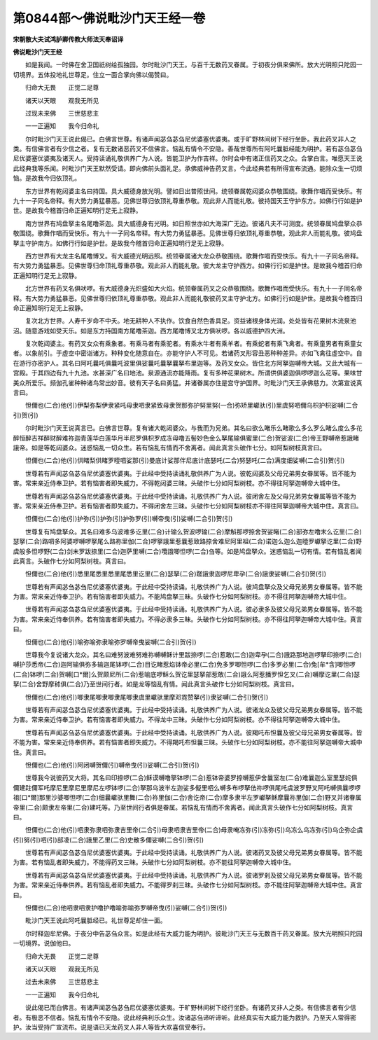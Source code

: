 第0844部～佛说毗沙门天王经一卷
==================================

**宋朝散大夫试鸿胪卿传教大师法天奉诏译**

**佛说毗沙门天王经**


　　如是我闻。一时佛在舍卫国祇树给孤独园。尔时毗沙门天王。与百千无数药叉眷属。于初夜分俱来佛所。放大光明照只陀园一切境界。五体投地礼世尊足。住立一面合掌向佛以偈赞曰。

　　归命大无畏　　正觉二足尊

　　诸天以天眼　　观我无所见

　　过现未来佛　　三世慈悲主

　　一一正遍知　　我今归命礼

　　尔时毗沙门天王说此偈已。白佛言世尊。有诸声闻苾刍苾刍尼优婆塞优婆夷。或于旷野林间树下经行坐卧。我此药叉非人之类。有信佛言者有少信之者。复有无数诸恶药叉不信佛言。恼乱有情令不安隐。善哉世尊所有阿吒曩胝经能为明护。若有苾刍苾刍尼优婆塞优婆夷及诸天人。受持读诵礼敬供养广为人说。皆能卫护为作吉祥。尔时会中有诸正信药叉之众。合掌白言。唯愿天王说此经典我等乐闻。时毗沙门天王默然受请。即向佛前头面礼足。承佛威神告药叉言。今此经典若有所得宣布流通。能除众生一切烦恼。是故我今归依顶礼。

　　东方世界有乾闼婆主名曰持国。具大威德身放光明。譬如日出普照世间。统领眷属乾闼婆众恭敬围绕。歌舞作唱而受快乐。有九十一子同名帝释。有大势力勇猛暴恶。见佛世尊归依顶礼尊重恭敬。观此非人而能礼敬。彼持国天王守护东方。如佛行行如是护世。是故我今稽首归命正遍知明行足无上寂静。

　　南方世界有鸠盘拏主名尾噜茶迦。具大威德身有光明。如日照世亦如大海深广无边。彼诸凡夫不可测度。统领眷属鸠盘拏众恭敬围绕。歌舞作唱而受快乐。有九十一子同名帝释。有大势力勇猛暴恶。见佛世尊归依顶礼尊重恭敬。观此非人而能礼敬。彼鸠盘拏主守护南方。如佛行行如是护世。是故我今稽首归命正遍知明行足无上寂静。

　　西方世界有大龙主名尾噜博叉。有大威德光明远照。统领眷属诸大龙众恭敬围绕。歌舞作唱而受快乐。有九十一子同名帝释。有大势力勇猛暴恶。见佛世尊归命顶礼尊重恭敬。观此非人而能礼敬。彼大龙主守护西方。如佛行行如是护世。是故我今稽首归命正遍知明行足无上寂静。

　　北方世界有药叉名俱吠啰。有大威德身光炽盛如大火焰。统领眷属药叉之众恭敬围绕。歌舞作唱而受快乐。有九十一子同名帝释。有大势力勇猛暴恶。见佛世尊归依顶礼尊重恭敬。观此非人而能礼敬彼药叉主守护北方。如佛行行如是护世。是故我今稽首归命正遍知明行足无上寂静。

　　复次北方世界。人寿千岁命不中夭。地无耕种人不执作。饮食自然色香具足。资益诸根身体光润。处处皆有花果树木流泉池沼。随意游戏如受天乐。如是东方持国南方尾噜茶迦。西方尾噜博叉北方俱吠啰。各以威德护四大洲。

　　复次乾闼婆主。有药叉女众有乘象者。有乘马者有乘驼者。有乘水牛者有乘羊者。有乘蛇者有乘飞禽者。有乘童男者有乘童女者。以象前引。于虚空中密诣诸方。种种变化随意自在。亦能守护人不可见。若诸药叉形容丑恶种种差异。亦如飞禽往虚空中。自在游行亦密护人。其名曰阿吒曩吒俱曩吒波里俱娑曩吒曩拏曩拏布里迦等。及药叉女众。皆住北方阿拏迦嚩帝大城。又此大城有一宫殿。于其四边有九十九池。水甚深广名曰地池。泉源通流亦能降雨。复有多种花果树木。所谓供俱婆迦俱啰啰迦么花等。果味甘美众所爱乐。频伽孔雀种种诸鸟常出妙音。彼有天子名曰勇猛。并诸眷属亦住是宫守护国界。时毗沙门天王承佛慈力。次第宣说真言曰。

　　怛儞也(二合)他(引)伊梨弥梨伊隶紧吒母隶呬隶紧致母隶贺那弥护努里努(一合)弥矫里巘驮(引)里虞努呬儞乌枳护枳娑嚩(二合引)贺(引)

　　尔时毗沙门天王说真言已。白佛言世尊。复有诸大乾闼婆众。与我而为兄弟。其名曰欲么睹乐么睹歌么多么罗么睹么度么多花醉恒醉吉祥醉财醉难祢迦青莲华白莲华月半尼罗俱枳罗成冻母噜五髻妙色金么拏尾输俱蜜里(二合)贺娑波(二合)帝王野嚩帝惹誐睹誐帝。如是等乾闼婆众。迷惑恼乱一切众生。若有恼乱有情而不舍离者。闻此真言头破作七分。如阿梨树枝真言曰。

　　怛儞也(二合)他(引)供睹梨供睹罗曀呬娑那(引)曼底计娑那伴尼底计底瑟吒(二合)努瑟吒(二合)满度细娑嚩(二合引)贺(引)

　　世尊若有声闻苾刍苾刍尼优婆塞优婆夷。于此经中受持读诵礼敬供养广为人说。彼乾闼婆及父母兄弟男女眷属等。皆不能为害。常来亲近侍奉卫护。若有恼害者即失威力。不得乾闼婆三昧。头破作七分如阿梨树枝。亦不得往阿拏迦嚩帝大城中住。

　　世尊若有声闻苾刍苾刍尼优婆塞优婆夷。于此经中受持读诵。礼敬供养广为人说。彼闭舍左及父母兄弟男女眷属等皆不能为害。常来亲近侍奉卫护。若有恼害者即失威力。不得闭舍左三昧。头破作七分如阿梨树枝亦不得往阿拏迦嚩帝大城中住。真言曰。

　　怛儞也(二合)他(引)护弥(引)护弥(引)护弥罗(引)嚩帝曳(引)娑嚩(二合引)贺(引)

　　世尊复有鸠盘拏众。其名曰难多乌波难多讫里(二合)计输么贺波啰输(二合)摩斛那啰捺舍贺娑睹(二合)部弥左噜末么讫里(二合)瑟拏(二合)路呬多阿婆啰嚩啰拏尾么路祢里伽(二合)啰拏誐里惹曩惹致路捺舍难尼阿里祖(二合)诺迦么迦么迦曀罗巘拏讫里(二合)野虞般多怛啰野(二合)剑末罗跋捺里(二合)迦萨里嚩(二合)囕誐唧怛啰(二合)刍等。如是鸠盘拏众。迷惑恼乱一切有情。若有恼乱者闻此真言。头破作七分如阿梨树枝。真言曰。

　　怛儞也(二合)他(引)悉里尾悉里悉里尾悉里讫里(二合)瑟拏(二合)蹉誐隶迦啰尼卑孕(二合)誐隶娑嚩(二合引)贺(引)

　　世尊若有声闻苾刍苾刍尼优婆塞优婆夷。于此经中受持读诵。礼敬供养广为人说。彼鸠盘拏众及父母兄弟男女眷属等。皆不能为害。常来亲近侍奉卫护。若有恼害者即失威力。不能鸠盘拏三昧。头破作七分如阿梨树枝。亦不得往阿拏迦嚩帝大城中住。

　　世尊若有声闻苾刍苾刍尼优婆塞优婆夷。于此经中受持读诵。礼敬供养广为人说。彼必隶多及彼父母兄弟男女眷属等。皆不能为害。常来亲近侍奉供养。若有恼害者即失威力。不得必隶多三昧。头破作七分如阿梨树枝。亦不得往阿拏迦嚩帝大城中住。真言曰。

　　怛儞也(二合)他(引)喻弥喻弥隶喻弥罗嚩帝曳娑嚩(二合引)贺(引)

　　世尊我今复说诸大龙众。其名曰难努波难努难祢嚩嚩稣计里跋捺啰(二合)惹敢(二合)迦卑孕(二合)誐路那地迦啰拏印捺啰(二合)嚩护莎悉帝(二合)迦阿输俱弥多输迦尾钵啰(二合)目讫睹惹焰钵帝必里(二合)免多罗唧怛啰(二合)多罗必里(二合)兔[牟*含]唧怛啰(二合)钵啰(二合)贺嚩[口*爾]么贺颇尼所(二合)惹喻底啰稣么贺讫里瑟拏部惹敢(二合)誐么阿惹播罗怛乞叉(二合)嚩摩讫里(二合)瑟拏(二合)舍野摩秫俱(二合)乃至世间行者。如是龙等恼乱有情。闻此真言头破作七分如阿梨树枝。真言曰。

　　怛儞也(二合)他(引)唧隶尾唧隶唧隶尾唧隶虞里巘驮里摩邓霓赞拏(引)隶娑嚩(二合引)贺(引)

　　世尊若有声闻苾刍苾刍尼优婆塞优婆夷。于此经中受持读诵。礼敬供养广为人说。彼诸龙众及彼父母兄弟男女眷属等。皆不能为害。常来亲近侍奉卫护。若有恼害者即失威力。不得龙中三昧。头破作七分如阿梨树枝。亦不得往阿拏迦嚩帝大城中住。

　　世尊若有声闻苾刍苾刍尼优婆塞优婆夷。于此经中受持读诵。礼敬供养广为人说。彼羯吒布怛曩及彼父母兄弟男女眷属等。皆不能为害。常来亲近侍奉供养。若有恼害者即失威力。不得羯吒布怛曩三昧。头破作七分如阿梨树枝。亦不能往阿拏迦嚩帝大城中住。真言曰。

　　怛儞也(二合)他(引)阿闭嚩贺儞(引)嚩帝曳(引)娑嚩(二合引)贺(引)

　　世尊我今说彼药叉大将。其名曰印捺啰(二合)稣谟嚩噜拏钵啰(二合)惹钵帝婆罗捺嚩惹伊舍曩室左(二合)难曩迦么室里瑟姹俱儞建跓儞军吒摩尼里摩尼里摩尼左啰钵啰(二合)拏那乌波半左迦娑多儗里呬么嚩多布啰拏佉祢啰俱尾吒虞波罗野叉阿吒嚩俱曩啰啰祖[口*爾]那里沙婆唧怛啰(二合)细曩巘驮里舞(二合)祢里伽(二合)舍讫帝(二合)摩多隶半左罗巘拏稣摩曩祢里伽(二合)野叉并诸眷属帝里(二合)颇隶左帝里(二合)建吒等。乃至世间行者俱是眷属。若恼乱有情而不舍离者。闻此真言头破作七分如阿梨树枝。真言曰。

　　怛儞也(二合)他(引)呬隶弥隶呬弥隶吉里帝(二合引)母隶呬隶吉里帝(二合)母隶唵冻弥(引)冻弥(引)乌冻么乌冻弥(引)乌企弥企虞(引)努(引)呬(引)部凌(二合)誐里乙里(二合)史散多儞娑嚩(二合引)贺(引)

　　世尊若有声闻苾刍苾刍尼优婆塞优婆夷。于此经中受持读诵。礼敬供养广为人说。彼诸药叉及彼父母兄弟男女眷属等。皆不能为害。若有恼乱者即失威力。不能得药叉三昧。头破作七分如阿梨树枝。亦不能往阿拏迦嚩帝大城中住。

　　世尊若有声闻苾刍苾刍尼优婆塞优婆夷。于此经中受持读诵。礼敬供养广为人说。彼诸罗刹及彼父母兄弟男女眷属等。皆不能为害。常来亲近侍奉供养。若有恼乱者即失威力。不能得罗刹三昧。头破作七分如阿梨树枝。亦不能往阿拏迦嚩帝大城中住。真言曰。

　　怛儞也(二合)他呬隶呬隶护噜护噜喻弥喻弥罗嚩帝曳(引)娑嚩(二合引)贺(引)

　　毗沙门天王说此阿吒曩胝经已。礼世尊足却住一面。

　　尔时释迦牟尼佛。于夜分中告苾刍众言。如是此经有大威力能为明护。彼毗沙门天王与无数百千药叉眷属。放大光明照只陀园一切境界。说伽他曰。

　　归命大无畏　　正觉二足尊

　　诸天以天眼　　观我无所见

　　过去未来佛　　三世慈悲主

　　一一正遍知　　我今归命礼

　　说此偈已而白佛言。有诸声闻苾刍苾刍尼优婆塞优婆夷。于旷野林间树下经行坐卧。有诸药叉非人之类。有信佛言者有少信者。有极恶不信者。恼乱有情令不安隐。说此经典利乐众生。汝诸苾刍谛听谛听。此经真实有大威力能为救护。乃至天人常得密护。汝当受持广宣流布。说是语已天龙药叉人非人等皆大欢喜信受奉行。
